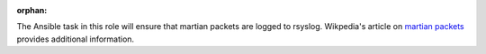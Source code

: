 :orphan:

The Ansible task in this role will ensure that martian packets are logged to
rsyslog.  Wikpedia's article on `martian packets`_ provides additional
information.

.. _martian packets: https://en.wikipedia.org/wiki/Martian_packet
